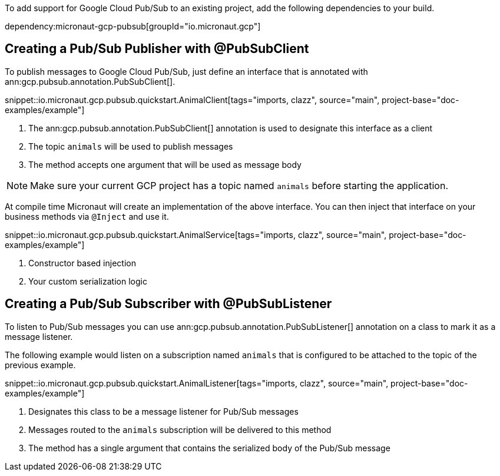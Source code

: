 To add support for Google Cloud Pub/Sub to an existing project, add the following dependencies to your build.

dependency:micronaut-gcp-pubsub[groupId="io.micronaut.gcp"]

== Creating a Pub/Sub Publisher with @PubSubClient

To publish messages to Google Cloud Pub/Sub, just define an interface that is annotated with ann:gcp.pubsub.annotation.PubSubClient[].

snippet::io.micronaut.gcp.pubsub.quickstart.AnimalClient[tags="imports, clazz", source="main", project-base="doc-examples/example"]

<1> The ann:gcp.pubsub.annotation.PubSubClient[] annotation is used to designate this interface as a client
<2> The topic `animals` will be used to publish messages
<3> The method accepts one argument that will be used as message body

NOTE: Make sure your current GCP project has a topic named `animals` before starting the application.

At compile time Micronaut will create an implementation of the above interface. You can then inject that interface on your business methods via `@Inject` and use it.

snippet::io.micronaut.gcp.pubsub.quickstart.AnimalService[tags="imports, clazz", source="main", project-base="doc-examples/example"]

<1> Constructor based injection
<2> Your custom serialization logic


== Creating a Pub/Sub Subscriber with @PubSubListener

To listen to Pub/Sub messages you can use ann:gcp.pubsub.annotation.PubSubListener[] annotation on a class to mark it as a message listener.

The following example would listen on a subscription named `animals` that is configured to be attached to the topic of the previous example.

snippet::io.micronaut.gcp.pubsub.quickstart.AnimalListener[tags="imports, clazz", source="main", project-base="doc-examples/example"]

<1> Designates this class to be a message listener for Pub/Sub messages
<2> Messages routed to the `animals` subscription will be delivered to this method
<3> The method has a single argument that contains the serialized body of the Pub/Sub message
